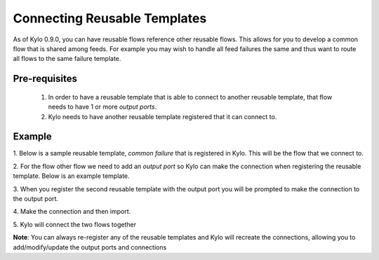 Connecting Reusable Templates
=============================

As of Kylo 0.9.0, you can have reusable flows reference other reusable flows.  This allows for you to develop a common flow that is shared among feeds.  For example you may wish to handle all feed failures the same and thus want to route all flows to the same failure template.

Pre-requisites
--------------
 1. In order to have a reusable template that is able to connect to another reusable template, that flow needs to have 1 or more `output ports`.
 2. Kylo needs to have another reusable template registered that it can connect to.

Example
-------
1. Below is a sample reusable template, `common failure` that is registered in Kylo.  This will be the flow that we connect to.
|image0|

2. For the flow other flow we need to add an `output port` so Kylo can make the connection when registering the reusable template.  Below is an example template.
|image1|

3.  When you register the second reusable template with the output port you will be prompted to make the connection to the output port.
|image2|


4. Make the connection and then import.
|image3|

5. Kylo will connect the two flows together
|image4|

**Note**:
You can always re-register any of the reusable templates and Kylo will recreate the connections, allowing you to add/modify/update the output ports and connections


.. |image0| image:: ../media/connecting-reusable-templates/common_failure.png
   :width: 1262px
   :height: 1793px
.. |image1| image:: ../media/connecting-reusable-templates/reusable_template_with_output_port.png
   :width: 15033px
   :height: 961px
.. |image2| image:: ../media/connecting-reusable-templates/register_and_connect.png
   :width: 995px
   :height: 819px
.. |image3| image:: ../media/connecting-reusable-templates/select_output_port.png
   :width: 988px
   :height: 197px
.. |image4| image:: ../media/connecting-reusable-templates/connected_templates.png
   :width: 821px
   :height: 432px





